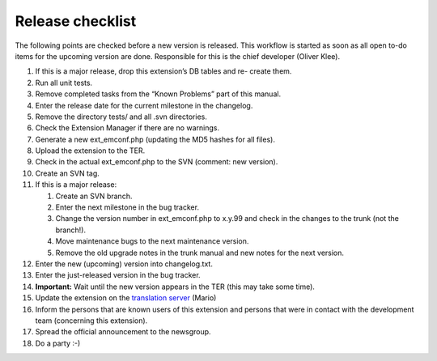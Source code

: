 .. ==================================================
.. FOR YOUR INFORMATION
.. --------------------------------------------------
.. -*- coding: utf-8 -*- with BOM.

.. ==================================================
.. DEFINE SOME TEXTROLES
.. --------------------------------------------------
.. role::   underline
.. role::   typoscript(code)
.. role::   ts(typoscript)
   :class:  typoscript
.. role::   php(code)


Release checklist
^^^^^^^^^^^^^^^^^

The following points are checked before a new version is released.
This workflow is started as soon as all open to-do items for the
upcoming version are done. Responsible for this is the chief developer
(Oliver Klee).

#. If this is a major release, drop this extension’s DB tables and re-
   create them.

#. Run all unit tests.

#. Remove completed tasks from the “Known Problems” part of this manual.

#. Enter the release date for the current milestone in the changelog.

#. Remove the directory tests/ and all .svn directories.

#. Check the Extension Manager if there are no warnings.

#. Generate a new ext\_emconf.php (updating the MD5 hashes for all
   files).

#. Upload the extension to the TER.

#. Check in the actual ext\_emconf.php to the SVN (comment: new version).

#. Create an SVN tag.

#. If this is a major release:

   #. Create an SVN branch.

   #. Enter the next milestone in the bug tracker.

   #. Change the version number in ext\_emconf.php to x.y.99 and check in
      the changes to the trunk (not the branch!).

   #. Move maintenance bugs to the next maintenance version.

   #. Remove the old upgrade notes in the trunk manual and new notes for the
      next version.

#. Enter the new (upcoming) version into changelog.txt.

#. Enter the just-released version in the bug tracker.

#. **Important:** Wait until the new version appears in the TER (this may
   take some time).

#. Update the extension on the `translation server
   <http://translation.typo3.org/>`_ (Mario)

#. Inform the persons that are known users of this extension and persons
   that were in contact with the development team (concerning this
   extension).

#. Spread the official announcement to the newsgroup.

#. Do a party :-)
